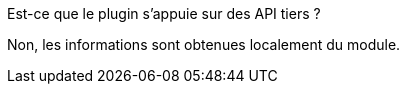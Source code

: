 [panel,primary]
.Est-ce que le plugin s'appuie sur des API tiers ?
--
Non, les informations sont obtenues localement du module.
--

